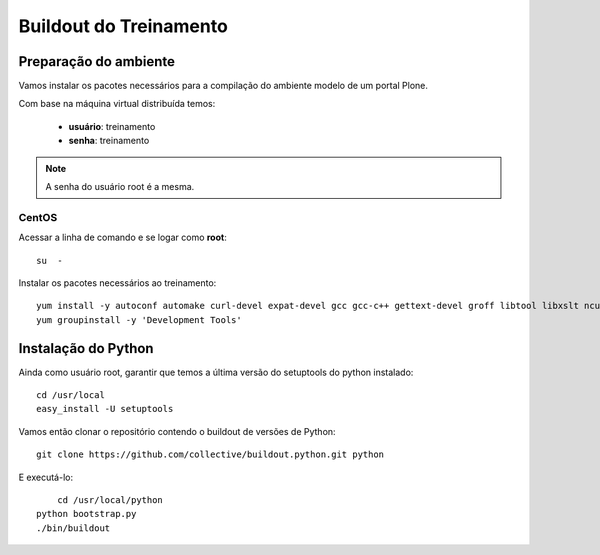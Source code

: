=========================
Buildout do Treinamento
=========================

Preparação do ambiente
=========================

Vamos instalar os pacotes necessários para a compilação do ambiente modelo de um portal Plone.

Com base na máquina virtual distribuída temos:

	* **usuário**: treinamento
	* **senha**: treinamento

.. note:: A senha do usuário root é a mesma.

CentOS
--------

Acessar a linha de comando e se logar como **root**::

	su  -


Instalar os pacotes necessários ao treinamento::

	yum install -y autoconf automake curl-devel expat-devel gcc gcc-c++ gettext-devel groff libtool libxslt ncurses-devel openssl-devel pcre-devel pkgconfig python-devel python-setuptools subversion subversion-devel zlib-devel openldap-devel compat-openldap cyrus-sasl-lib git
	yum groupinstall -y 'Development Tools'

Instalação do Python
======================

Ainda como usuário root, garantir que temos a última versão do setuptools do python instalado::

	cd /usr/local
	easy_install -U setuptools

Vamos então clonar o repositório contendo o buildout de versões de Python::

	git clone https://github.com/collective/buildout.python.git python

E executá-lo::

	cd /usr/local/python
    python bootstrap.py
    ./bin/buildout

